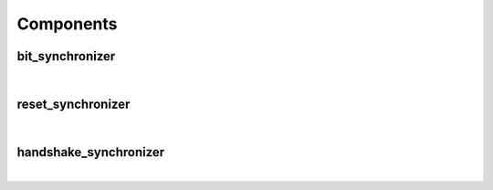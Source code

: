 .. Generated from ../rtl/extras/synchronizing.vhdl on 2018-06-28 23:37:28.909058
.. vhdl:package:: extras.synchronizing


Components
----------


bit_synchronizer
~~~~~~~~~~~~~~~~

.. symbolator::
  :name: synchronizing-bit_synchronizer

  component bit_synchronizer is
  generic (
    STAGES : natural;
    RESET_ACTIVE_LEVEL : std_ulogic
  );
  port (
    --# {{clocks|}}
    Clock : in std_ulogic;
    Reset : in std_ulogic;
    --# {{data|}}
    Bit_in : in std_ulogic;
    Sync : out std_ulogic
  );
  end component;

|


.. vhdl:entity:: bit_synchronizer

  A basic synchronizer with a configurable number of stages.
  The ``Sync`` output is synchronized to the ``Clock`` domain.
  
  :generic STAGES: Number of flip-flops in the synchronizer
  :gtype STAGES: natural
  :generic RESET_ACTIVE_LEVEL: Asynch. reset control level
  :gtype RESET_ACTIVE_LEVEL: std_ulogic
  
  :port Clock: System clock
  :ptype Clock: in std_ulogic
  :port Reset: Asynchronous reset
  :ptype Reset: in std_ulogic
  :port Bit_in: Unsynchronized signal
  :ptype Bit_in: in std_ulogic
  :port Sync: Synchronized to Clock's domain
  :ptype Sync: out std_ulogic

reset_synchronizer
~~~~~~~~~~~~~~~~~~

.. symbolator::
  :name: synchronizing-reset_synchronizer

  component reset_synchronizer is
  generic (
    STAGES : natural;
    RESET_ACTIVE_LEVEL : std_ulogic
  );
  port (
    --# {{clocks|}}
    Clock : in std_ulogic;
    Reset : in std_ulogic;
    --# {{data|}}
    Sync_reset : out std_ulogic
  );
  end component;

|


.. vhdl:entity:: reset_synchronizer

  Synchronizer for generating a synchronized reset.
  The deactivating edge transition for the ``Sync_reset`` output
  is synchronized to the ``Clock`` domain. Its activating edge remains asynchronous.
  
  :generic STAGES: Number of flip-flops in the synchronizer
  :gtype STAGES: natural
  :generic RESET_ACTIVE_LEVEL: Asynch. reset control level
  :gtype RESET_ACTIVE_LEVEL: std_ulogic
  
  :port Clock: System clock
  :ptype Clock: in std_ulogic
  :port Reset: Asynchronous reset
  :ptype Reset: in std_ulogic
  :port Sync_reset: Synchronized reset
  :ptype Sync_reset: out std_ulogic

handshake_synchronizer
~~~~~~~~~~~~~~~~~~~~~~

.. symbolator::
  :name: synchronizing-handshake_synchronizer

  component handshake_synchronizer is
  generic (
    STAGES : natural;
    RESET_ACTIVE_LEVEL : std_ulogic
  );
  port (
    --# {{clocks|}}
    Clock_tx : in std_ulogic;
    Reset_tx : in std_ulogic;
    Clock_rx : in std_ulogic;
    Reset_rx : in std_ulogic;
    --# {{data|Send port}}
    Tx_data : in std_ulogic_vector;
    Send_data : in std_ulogic;
    Sending : out std_ulogic;
    Data_sent : out std_ulogic;
    --# {{Receive port}}
    Rx_data : out std_ulogic_vector;
    New_data : out std_ulogic
  );
  end component;

|


.. vhdl:entity:: handshake_synchronizer

  A handshaking synchronizer for sending an array between clock domains.
  This uses the four-phase handshake protocol.
  
  :generic STAGES: Number of flip-flops in the synchronizer
  :gtype STAGES: natural
  :generic RESET_ACTIVE_LEVEL: Asynch. reset control level
  :gtype RESET_ACTIVE_LEVEL: std_ulogic
  
  :port Clock_tx: Transmitting domain clock
  :ptype Clock_tx: in std_ulogic
  :port Reset_tx: Asynchronous reset for Clock_tx
  :ptype Reset_tx: in std_ulogic
  :port Clock_rx: Receiving domain clock
  :ptype Clock_rx: in std_ulogic
  :port Reset_rx: Asynchronous reset for Clock_rx
  :ptype Reset_rx: in std_ulogic
  :port Tx_data: Data to send
  :ptype Tx_data: in std_ulogic_vector
  :port Send_data: Control signal to send new data
  :ptype Send_data: in std_ulogic
  :port Sending: Active while TX is in process
  :ptype Sending: out std_ulogic
  :port Data_sent: Flag to indicate TX completion
  :ptype Data_sent: out std_ulogic
  :port Rx_data: Data received in clock_rx domain
  :ptype Rx_data: out std_ulogic_vector
  :port New_data: Flag to indicate new data
  :ptype New_data: out std_ulogic
